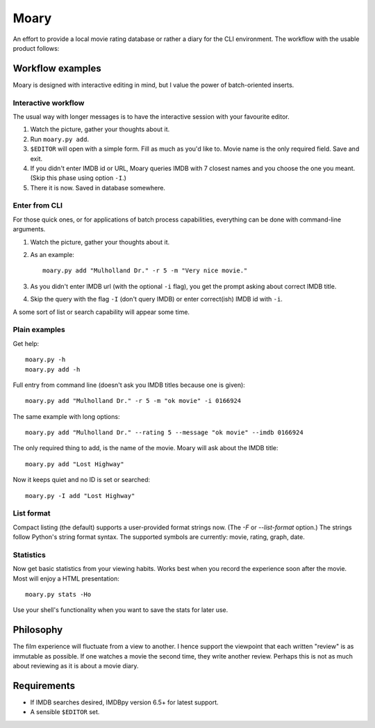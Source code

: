 Moary
=====

An effort to provide a local movie rating database or rather a diary
for the CLI environment. The workflow with the usable product follows:

Workflow examples
-----------------

Moary is designed with interactive editing in mind, but I value the power of
batch-oriented inserts.

Interactive workflow
````````````````````

The usual way with longer messages is to have the interactive session with
your favourite editor.

1. Watch the picture, gather your thoughts about it.
2. Run ``moary.py add``.
3. ``$EDITOR`` will open with a simple form. Fill as much as you'd like to.
   Movie name is the only required field. Save and exit.
4. If you didn't enter IMDB id or URL, Moary queries IMDB with 7 closest names
   and you choose the one you meant. (Skip this phase using option ``-I``.)
5. There it is now. Saved in database somewhere.

Enter from CLI
``````````````

For those quick ones, or for applications of batch process capabilities,
everything can be done with command-line arguments.

1. Watch the picture, gather your thoughts about it.
2. As an example::

    moary.py add "Mulholland Dr." -r 5 -m "Very nice movie."

3. As you didn't enter IMDB url (with the optional ``-i`` flag), you get the
   prompt asking about correct IMDB title.
4. Skip the query with the flag ``-I`` (don't query IMDB) or enter correct(ish)
   IMDB id with ``-i``.

A some sort of list or search capability will appear some time.

Plain examples
``````````````

Get help::
    
    moary.py -h
    moary.py add -h

Full entry from command line (doesn't ask you IMDB titles because one is
given)::

    moary.py add "Mulholland Dr." -r 5 -m "ok movie" -i 0166924

The same example with long options::

    moary.py add "Mulholland Dr." --rating 5 --message "ok movie" --imdb 0166924

The only required thing to add, is the name of the movie. Moary will ask about
the IMDB title::

    moary.py add "Lost Highway"

Now it keeps quiet and no ID is set or searched::

    moary.py -I add "Lost Highway"


List format
```````````

Compact listing (the default) supports a user-provided format strings
now. (The `-F` or `--list-format` option.) The strings follow Python's
string format syntax. The supported symbols are currently: movie,
rating, graph, date.

Statistics
``````````

Now get basic statistics from your viewing habits. Works best when you
record the experience soon after the movie. Most will enjoy a HTML
presentation::

    moary.py stats -Ho

Use your shell's functionality when you want to save the stats for
later use.


Philosophy
----------

The film experience will fluctuate from a view to another. I hence support the
viewpoint that each written "review" is as immutable as possible. If one
watches a movie the second time, they write another review. Perhaps this is not
as much about reviewing as it is about a movie diary.


Requirements
------------

- If IMDB searches desired, IMDBpy version 6.5+ for latest support.
- A sensible ``$EDITOR`` set.
